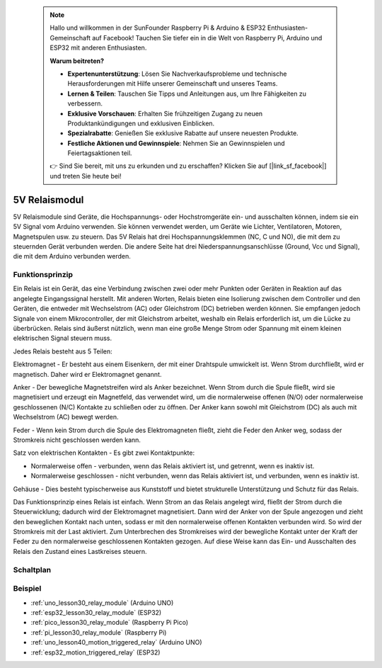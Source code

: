  .. note::

    Hallo und willkommen in der SunFounder Raspberry Pi & Arduino & ESP32 Enthusiasten-Gemeinschaft auf Facebook! Tauchen Sie tiefer ein in die Welt von Raspberry Pi, Arduino und ESP32 mit anderen Enthusiasten.

    **Warum beitreten?**

    - **Expertenunterstützung**: Lösen Sie Nachverkaufsprobleme und technische Herausforderungen mit Hilfe unserer Gemeinschaft und unseres Teams.
    - **Lernen & Teilen**: Tauschen Sie Tipps und Anleitungen aus, um Ihre Fähigkeiten zu verbessern.
    - **Exklusive Vorschauen**: Erhalten Sie frühzeitigen Zugang zu neuen Produktankündigungen und exklusiven Einblicken.
    - **Spezialrabatte**: Genießen Sie exklusive Rabatte auf unsere neuesten Produkte.
    - **Festliche Aktionen und Gewinnspiele**: Nehmen Sie an Gewinnspielen und Feiertagsaktionen teil.

    👉 Sind Sie bereit, mit uns zu erkunden und zu erschaffen? Klicken Sie auf [|link_sf_facebook|] und treten Sie heute bei!

.. _cpn_relay:

5V Relaismodul
==========================

.. image:: img/30_relay_module.png
    :width: 300
    :align: center

.. raw:: html

    <br/>

5V Relaismodule sind Geräte, die Hochspannungs- oder Hochstromgeräte ein- und ausschalten können, indem sie ein 5V Signal vom Arduino verwenden. Sie können verwendet werden, um Geräte wie Lichter, Ventilatoren, Motoren, Magnetspulen usw. zu steuern. Das 5V Relais hat drei Hochspannungsklemmen (NC, C und NO), die mit dem zu steuernden Gerät verbunden werden. Die andere Seite hat drei Niederspannungsanschlüsse (Ground, Vcc und Signal), die mit dem Arduino verbunden werden.

Funktionsprinzip
---------------------------
Ein Relais ist ein Gerät, das eine Verbindung zwischen zwei oder mehr Punkten oder Geräten in Reaktion auf das angelegte Eingangssignal herstellt. Mit anderen Worten, Relais bieten eine Isolierung zwischen dem Controller und den Geräten, die entweder mit Wechselstrom (AC) oder Gleichstrom (DC) betrieben werden können. Sie empfangen jedoch Signale von einem Mikrocontroller, der mit Gleichstrom arbeitet, weshalb ein Relais erforderlich ist, um die Lücke zu überbrücken. Relais sind äußerst nützlich, wenn man eine große Menge Strom oder Spannung mit einem kleinen elektrischen Signal steuern muss.

Jedes Relais besteht aus 5 Teilen:

.. image:: img/30_relay_2.jpeg
    :width: 500
    :align: center

Elektromagnet - Er besteht aus einem Eisenkern, der mit einer Drahtspule umwickelt ist. Wenn Strom durchfließt, wird er magnetisch. Daher wird er Elektromagnet genannt.

Anker - Der bewegliche Magnetstreifen wird als Anker bezeichnet. Wenn Strom durch die Spule fließt, wird sie magnetisiert und erzeugt ein Magnetfeld, das verwendet wird, um die normalerweise offenen (N/O) oder normalerweise geschlossenen (N/C) Kontakte zu schließen oder zu öffnen. Der Anker kann sowohl mit Gleichstrom (DC) als auch mit Wechselstrom (AC) bewegt werden.

Feder - Wenn kein Strom durch die Spule des Elektromagneten fließt, zieht die Feder den Anker weg, sodass der Stromkreis nicht geschlossen werden kann.

Satz von elektrischen Kontakten - Es gibt zwei Kontaktpunkte:

* Normalerweise offen - verbunden, wenn das Relais aktiviert ist, und getrennt, wenn es inaktiv ist.
* Normalerweise geschlossen - nicht verbunden, wenn das Relais aktiviert ist, und verbunden, wenn es inaktiv ist.

Gehäuse - Dies besteht typischerweise aus Kunststoff und bietet strukturelle Unterstützung und Schutz für das Relais.

Das Funktionsprinzip eines Relais ist einfach. Wenn Strom an das Relais angelegt wird, fließt der Strom durch die Steuerwicklung; dadurch wird der Elektromagnet magnetisiert. Dann wird der Anker von der Spule angezogen und zieht den beweglichen Kontakt nach unten, sodass er mit den normalerweise offenen Kontakten verbunden wird. So wird der Stromkreis mit der Last aktiviert. Zum Unterbrechen des Stromkreises wird der bewegliche Kontakt unter der Kraft der Feder zu den normalerweise geschlossenen Kontakten gezogen. Auf diese Weise kann das Ein- und Ausschalten des Relais den Zustand eines Lastkreises steuern.

Schaltplan
---------------------------

.. image:: img/30_relay_module_schematic.png
    :width: 100%
    :align: center

.. raw:: html

    <br/>

Beispiel
---------------------------
* :ref:`uno_lesson30_relay_module` (Arduino UNO)
* :ref:`esp32_lesson30_relay_module` (ESP32)
* :ref:`pico_lesson30_relay_module` (Raspberry Pi Pico)
* :ref:`pi_lesson30_relay_module` (Raspberry Pi)

* :ref:`uno_lesson40_motion_triggered_relay` (Arduino UNO)
* :ref:`esp32_motion_triggered_relay` (ESP32)

